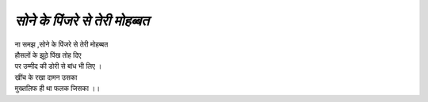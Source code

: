 =========================
*सोने के पिंजरे से तेरी मोहब्बत*
=========================

| ना समझ ,सोने के पिंजरे से तेरी मोहब्बत
| हौसलों के झूठे पिंख तोह दिए
| पर उम्मीद की डोरी से बांध भी लिए ।
| खींच के रखा दामन उसका
| मुख्तलिफ ही था फलक जिसका ।।
